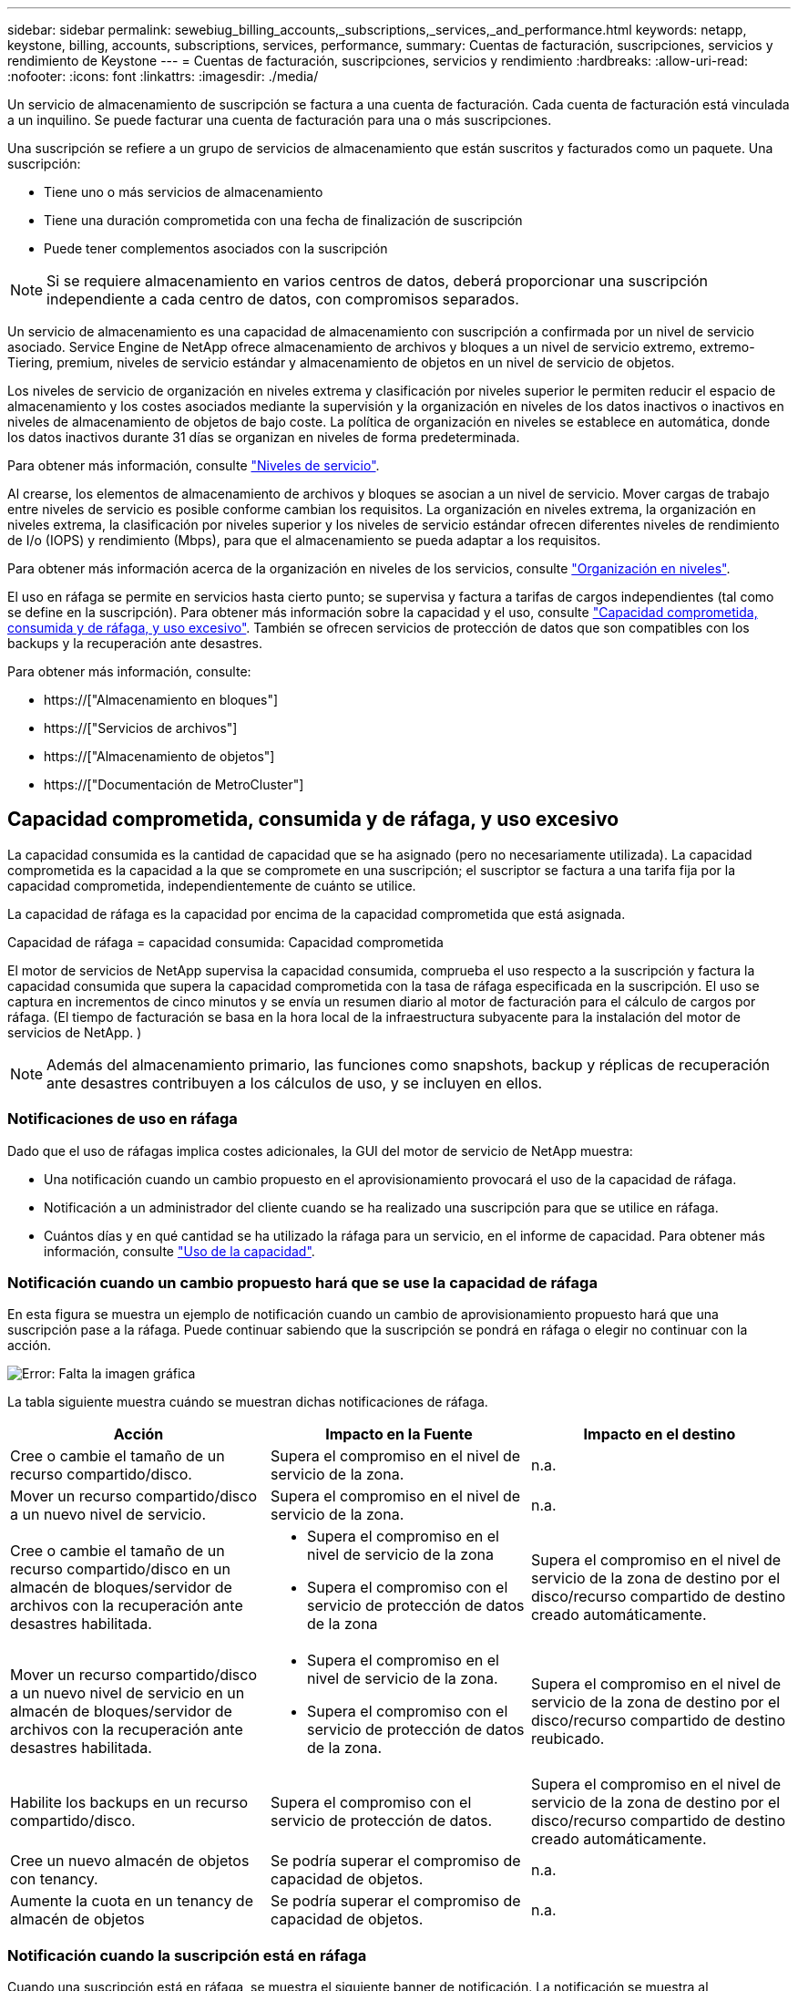 ---
sidebar: sidebar 
permalink: sewebiug_billing_accounts,_subscriptions,_services,_and_performance.html 
keywords: netapp, keystone, billing, accounts, subscriptions, services, performance, 
summary: Cuentas de facturación, suscripciones, servicios y rendimiento de Keystone 
---
= Cuentas de facturación, suscripciones, servicios y rendimiento
:hardbreaks:
:allow-uri-read: 
:nofooter: 
:icons: font
:linkattrs: 
:imagesdir: ./media/


[role="lead"]
Un servicio de almacenamiento de suscripción se factura a una cuenta de facturación. Cada cuenta de facturación está vinculada a un inquilino. Se puede facturar una cuenta de facturación para una o más suscripciones.

Una suscripción se refiere a un grupo de servicios de almacenamiento que están suscritos y facturados como un paquete. Una suscripción:

* Tiene uno o más servicios de almacenamiento
* Tiene una duración comprometida con una fecha de finalización de suscripción
* Puede tener complementos asociados con la suscripción



NOTE: Si se requiere almacenamiento en varios centros de datos, deberá proporcionar una suscripción independiente a cada centro de datos, con compromisos separados.

Un servicio de almacenamiento es una capacidad de almacenamiento con suscripción a confirmada por un nivel de servicio asociado. Service Engine de NetApp ofrece almacenamiento de archivos y bloques a un nivel de servicio extremo, extremo-Tiering, premium, niveles de servicio estándar y almacenamiento de objetos en un nivel de servicio de objetos.

Los niveles de servicio de organización en niveles extrema y clasificación por niveles superior le permiten reducir el espacio de almacenamiento y los costes asociados mediante la supervisión y la organización en niveles de los datos inactivos o inactivos en niveles de almacenamiento de objetos de bajo coste. La política de organización en niveles se establece en automática, donde los datos inactivos durante 31 días se organizan en niveles de forma predeterminada.

Para obtener más información, consulte link:https://docs.netapp.com/us-en/keystone/nkfsosm_performance.html["Niveles de servicio"].

Al crearse, los elementos de almacenamiento de archivos y bloques se asocian a un nivel de servicio. Mover cargas de trabajo entre niveles de servicio es posible conforme cambian los requisitos. La organización en niveles extrema, la organización en niveles extrema, la clasificación por niveles superior y los niveles de servicio estándar ofrecen diferentes niveles de rendimiento de I/o (IOPS) y rendimiento (Mbps), para que el almacenamiento se pueda adaptar a los requisitos.

Para obtener más información acerca de la organización en niveles de los servicios, consulte link:https://docs.netapp.com/us-en/keystone/nkfsosm_tiering.html["Organización en niveles"].

El uso en ráfaga se permite en servicios hasta cierto punto; se supervisa y factura a tarifas de cargos independientes (tal como se define en la suscripción). Para obtener más información sobre la capacidad y el uso, consulte link:https://docs.netapp.com/us-en/keystone/sewebiug_billing_accounts,_subscriptions,_services,_and_performance.html#committed-consumed-and-burst-capacity-and-excess-usage["Capacidad comprometida, consumida y de ráfaga, y uso excesivo"]. También se ofrecen servicios de protección de datos que son compatibles con los backups y la recuperación ante desastres.

Para obtener más información, consulte:

* https://["Almacenamiento en bloques"]
* https://["Servicios de archivos"]
* https://["Almacenamiento de objetos"]
* https://["Documentación de MetroCluster"]




== Capacidad comprometida, consumida y de ráfaga, y uso excesivo

La capacidad consumida es la cantidad de capacidad que se ha asignado (pero no necesariamente utilizada). La capacidad comprometida es la capacidad a la que se compromete en una suscripción; el suscriptor se factura a una tarifa fija por la capacidad comprometida, independientemente de cuánto se utilice.

La capacidad de ráfaga es la capacidad por encima de la capacidad comprometida que está asignada.

Capacidad de ráfaga = capacidad consumida: Capacidad comprometida

El motor de servicios de NetApp supervisa la capacidad consumida, comprueba el uso respecto a la suscripción y factura la capacidad consumida que supera la capacidad comprometida con la tasa de ráfaga especificada en la suscripción. El uso se captura en incrementos de cinco minutos y se envía un resumen diario al motor de facturación para el cálculo de cargos por ráfaga. (El tiempo de facturación se basa en la hora local de la infraestructura subyacente para la instalación del motor de servicios de NetApp. )


NOTE: Además del almacenamiento primario, las funciones como snapshots, backup y réplicas de recuperación ante desastres contribuyen a los cálculos de uso, y se incluyen en ellos.



=== Notificaciones de uso en ráfaga

Dado que el uso de ráfagas implica costes adicionales, la GUI del motor de servicio de NetApp muestra:

* Una notificación cuando un cambio propuesto en el aprovisionamiento provocará el uso de la capacidad de ráfaga.
* Notificación a un administrador del cliente cuando se ha realizado una suscripción para que se utilice en ráfaga.
* Cuántos días y en qué cantidad se ha utilizado la ráfaga para un servicio, en el informe de capacidad. Para obtener más información, consulte link:sewebiug_working_with_reports.html#capacity-usage["Uso de la capacidad"].




=== Notificación cuando un cambio propuesto hará que se use la capacidad de ráfaga

En esta figura se muestra un ejemplo de notificación cuando un cambio de aprovisionamiento propuesto hará que una suscripción pase a la ráfaga. Puede continuar sabiendo que la suscripción se pondrá en ráfaga o elegir no continuar con la acción.

image:sewebiug_image2.png["Error: Falta la imagen gráfica"]

La tabla siguiente muestra cuándo se muestran dichas notificaciones de ráfaga.

|===
| Acción | Impacto en la Fuente | Impacto en el destino 


| Cree o cambie el tamaño de un recurso compartido/disco. | Supera el compromiso en el nivel de servicio de la zona. | n.a. 


| Mover un recurso compartido/disco a un nuevo nivel de servicio. | Supera el compromiso en el nivel de servicio de la zona. | n.a. 


| Cree o cambie el tamaño de un recurso compartido/disco en un almacén de bloques/servidor de archivos con la recuperación ante desastres habilitada.  a| 
* Supera el compromiso en el nivel de servicio de la zona
* Supera el compromiso con el servicio de protección de datos de la zona

| Supera el compromiso en el nivel de servicio de la zona de destino por el disco/recurso compartido de destino creado automáticamente. 


| Mover un recurso compartido/disco a un nuevo nivel de servicio en un almacén de bloques/servidor de archivos con la recuperación ante desastres habilitada.  a| 
* Supera el compromiso en el nivel de servicio de la zona.
* Supera el compromiso con el servicio de protección de datos de la zona.

| Supera el compromiso en el nivel de servicio de la zona de destino por el disco/recurso compartido de destino reubicado. 


| Habilite los backups en un recurso compartido/disco. | Supera el compromiso con el servicio de protección de datos. | Supera el compromiso en el nivel de servicio de la zona de destino por el disco/recurso compartido de destino creado automáticamente. 


| Cree un nuevo almacén de objetos con tenancy. | Se podría superar el compromiso de capacidad de objetos. | n.a. 


| Aumente la cuota en un tenancy de almacén de objetos | Se podría superar el compromiso de capacidad de objetos. | n.a. 
|===


=== Notificación cuando la suscripción está en ráfaga

Cuando una suscripción está en ráfaga, se muestra el siguiente banner de notificación. La notificación se muestra al administrador del cliente para el usuario y se muestra hasta que se confirma la notificación.

image:sewebiug_image3.png["Error: Falta la imagen gráfica"]



== Protección de datos

El servicio de protección de datos hace referencia a métodos que admiten backup de datos y la posibilidad de recuperarlos si es necesario.

Las funciones del servicio de protección de datos del motor de servicio de NetApp incluyen:

* Instantáneas de discos y recursos compartidos
* Backups de discos y recursos compartidos (requiere servicio de protección de datos como parte de la suscripción)
* Recuperación ante desastres de discos y recursos compartidos (requiere Data Protection o Data Protection Advanced Service como parte de la suscripción)




=== Snapshot

Las copias Snapshot son copias de datos puntuales. Es posible clonar las copias de Snapshot para formar un disco nuevo o compartir con funciones iguales o similares.

Las Snapshot se pueden crear ad hoc o automáticamente, según la programación definida en una política Snapshot. La política de Snapshot determina cuándo se capturan las Snapshot y cuánto tiempo se conservan.


NOTE: Las Snapshots contribuyen a la capacidad consumida de un servicio.



=== Completos

El backup hace referencia a la realización de una copia de un elemento, su replicación y el almacenamiento de la copia en una zona distinta a la original, con el protocolo correspondiente habilitado (en caso de almacenamiento basado en bloques únicamente) y que no esté habilitado para MetroCluster. Service Engine de NetApp ofrece backups en almacenamiento de archivos y bloques (se requiere un servicio de protección de datos en la suscripción). Las copias de seguridad de recursos compartidos/discos se almacenan en la zona de backup en el nivel de rendimiento de menor coste (es decir, estándar) en el momento de la suscripción.

Los backups se pueden configurar en el momento de crear un nuevo recurso compartido/disco o posteriormente se pueden añadir a un recurso compartido/disco existente.

*Notas:*

* Las copias de seguridad se realizan a una hora fija, alrededor de 0:00 UTC.
* Los backups se producen según lo definido por la política de backup establecida para el recurso compartido/disco. La política de respaldo determina:
+
** Si se habilitan los backups
** Zona a la que se replican los backups, una zona de backup es cualquier zona del motor de servicio de NetApp que no sea la zona en la que reside el disco o el recurso compartido original, que tiene activado el protocolo correspondiente (solo en caso de almacenamiento basado en bloques) y que no esté habilitado para MetroCluster. Una vez configurada, la zona de copia de seguridad no se puede cambiar.
** La cantidad de backups que se conservarán (retención) de cada intervalo (diario, semanal o mensual).
+
Los backups programados se realizan regularmente y no se pueden eliminar, pero se eliminarán según se determine en la política de retención.



* La replicación del backup se realiza a diario.
* No se pueden configurar las copias de seguridad de discos o recursos compartidos en una instancia de Service Engine de NetApp que contiene solamente una zona.
* La eliminación de un recurso compartido o disco primario elimina todos los backups asociados.
* Los backups contribuyen a la capacidad total consumida. Además, los backups generan costes a la tasa de suscripción de protección de datos. Consulte también link:sewebiug_billing_accounts,_subscriptions,_services,_and_performance.html#data-protection-consumed-capacity-and-charges["Protección de datos, capacidad consumida y cargas"].
* Restaurar desde backup: Solicite un servicio para restaurar un recurso compartido o un disco desde un backup.




== Recuperación tras siniestros

La recuperación ante desastres hace referencia a la posibilidad de recuperar datos en las operaciones normales en caso de un desastre.

El motor de servicios de NetApp admite dos formas de recuperación ante desastres: Asíncrona y síncrona.


NOTE: El soporte para la recuperación ante desastres depende de la infraestructura admitida por la instancia del motor de servicio de NetApp.



=== Recuperación ante desastres: Asíncrona

El motor de servicios de NetApp admite la recuperación ante desastres asíncrona gracias a la capacidad de:

* Replicar de forma asíncrona los volúmenes primarios a una zona de recuperación ante desastres
* Conmutación por error/conmutación tras recuperación (disponible solo en solicitudes de servicio)


La recuperación ante desastres asíncrona está disponible en el almacenamiento de archivos y bloques, y requiere un servicio de protección de datos en la suscripción.

La zona de recuperación de desastres debe ser una zona dentro del motor de servicio de NetApp que sea diferente a la zona en la que se crea el volumen primario, y no debe ser un partner de MetroCluster si la zona de origen está habilitada para MetroCluster. Las réplicas de recuperación ante desastres de recursos compartidos/discos se almacenan en la zona de recuperación ante desastres en el mismo nivel de rendimiento que el disco/recurso compartido original.

Para habilitar la replicación de recuperación ante desastres asíncrona para un volumen primario, se deben hacer lo siguiente:

* Configuración del servidor de archivos o del almacén de bloques en el que reside el volumen para admitir la recuperación ante desastres.
* Activación o desactivación de la replicación de recuperación ante desastres del recurso compartido de archivos o del disco. De forma predeterminada, los recursos compartidos y discos están habilitados para la replicación de recuperación ante desastres si se configura la recuperación ante desastres.


.Configurar el servidor de archivos o el almacén de bloques para que admitan la recuperación asíncrona ante desastres
Permitir la recuperación ante desastres asíncrona en un servidor de archivos o almacén de bloques durante la creación o posteriormente. Una vez habilitada, la recuperación de desastres no se puede deshabilitar y la zona de recuperación de desastres no se puede cambiar. La programación de recuperación ante desastres especifica la frecuencia con la que los datos se replican en la ubicación de recuperación ante desastres (cada hora, cuatro horas o diarios).

.Recuperación ante desastres asíncrona en el recurso compartido de archivos o el disco
Un recurso compartido de archivos o disco sólo se puede configurar para la replicación asíncrona de recuperación ante desastres si el servidor de archivos o almacén de bloques principal se configura primero para la recuperación asíncrona ante desastres. De forma predeterminada, si la replicación está habilitada en el elemento principal, la replicación se habilita en los archivos compartidos o discos que los hosts principales. Puede excluir la replicación de un recurso compartido o disco concreto desactivando la recuperación ante desastres en ese recurso compartido o disco. Es posible cambiar entre habilitar y deshabilitar la replicación en estos recursos compartidos/discos.

*Notas:*

* Al eliminar un servidor de archivos o un almacén de bloques primarios se eliminarán todas las copias replicadas de recuperación ante desastres.
* Sólo se puede configurar una zona de recuperación ante desastres por servidor de archivos o almacén de bloques.
* Las copias de recuperación ante desastres contribuyen a la capacidad total consumida. Además, la recuperación ante desastres conlleva costes a la tasa de suscripción a la recuperación ante desastres. Consulte también link:sewebiug_billing_accounts,_subscriptions,_services,_and_performance.html#data-protection-consumed-capacity-and-charges["Protección de datos, capacidad consumida y cargas"].




=== Recuperación ante desastres: Síncrona

MetroCluster es una función de protección de datos que replica los datos y la configuración de forma síncrona entre dos zonas distintas que residen en ubicaciones independientes o dominios de fallo. En caso de desastre en un sitio, un administrador puede permitir que se puedan prestar los datos desde el sitio superviviente.

Los sitios gestionados por el motor de servicios de NetApp que se configuran con MetroCluster pueden admitir la recuperación ante desastres síncrona para el almacenamiento de archivos y bloques de la siguiente forma.

* Las zonas se pueden configurar para admitir la recuperación ante desastres síncrona.
* Los discos/recursos compartidos creados en estas zonas se replican de forma síncrona en la zona de recuperación ante desastres.


*Notas:*

* La recuperación ante desastres síncrona implica costes con una tasa de suscripción a la recuperación ante desastres síncrona. Consulte también link:sewebiug_billing_accounts,_subscriptions,_services,_and_performance.html#data-protection-consumed-capacity-and-charges["Protección de datos, capacidad consumida y cargas"].




== Protección de datos, capacidad consumida y cargas

Las figuras de esta sección describen cómo se calculan los cargos por protección de datos.



=== Recuperación ante desastres asíncrona

En la recuperación ante desastres asíncrona, el uso y el coste se compone de los siguientes cargos:

* Capacidad de volumen original cargada en el nivel de rendimiento en el que reside.
* Copia de recuperación ante desastres cargada en el mismo nivel de rendimiento en la zona de recuperación ante desastres o de destino (las copias de recuperación ante desastres se almacenan en el mismo nivel).
* Cargo por servicio de protección de datos (por la capacidad del volumen original).


image:sewebiug_image4.png["Error: Falta la imagen gráfica"]



=== Recuperación ante desastres síncrona

En la recuperación ante desastres síncrona, el coste y el uso se componen de lo siguiente:

* Capacidad de volumen original cargada en el nivel de rendimiento en el que reside.
* Copias replicadas cargadas en el mismo nivel de rendimiento en el destino (el mismo que el de origen).
* Servicio Data Protection Advanced, tarifa de servicio avanzada.


image:sewebiug_image5.png["Error: Falta la imagen gráfica"]



=== Backup

Para el backup, el uso y los costes se componen de los siguientes cargos:

* Capacidad de volumen original cargada en el nivel de rendimiento en el que reside.
* Volúmenes de backup cargados con el nivel de rendimiento más bajo disponible (las copias de backup se almacenan en el nivel de menor coste disponible).
* Cargo por servicio de protección de datos (por la capacidad del volumen original).


image:sewebiug_image6.png["Error: Falta la imagen gráfica"]
